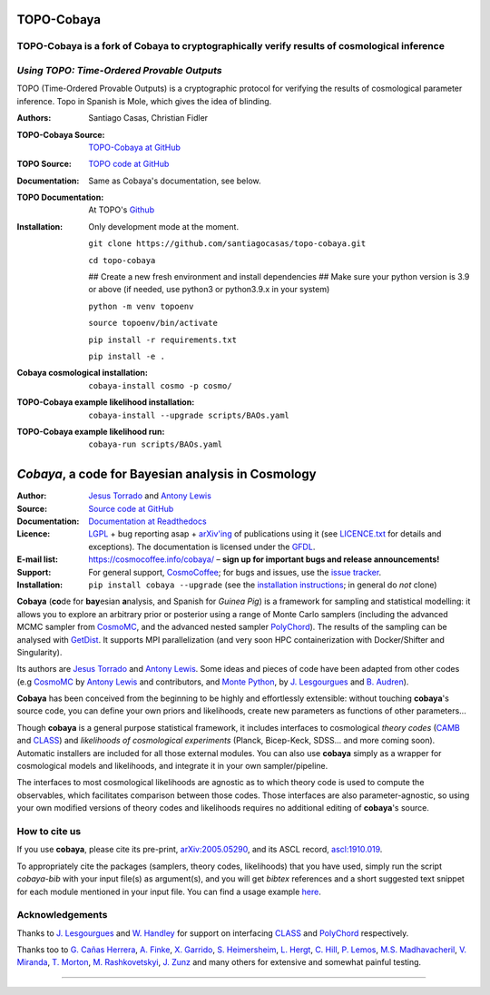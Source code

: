 **TOPO-Cobaya**
===============
TOPO-Cobaya is a fork of Cobaya to cryptographically verify results of cosmological inference
---------------------------------------------------------------------------------------------
*Using TOPO: Time-Ordered Provable Outputs*
-------------------------------------------

TOPO (Time-Ordered Provable Outputs) is a cryptographic protocol for verifying the 
results of cosmological parameter inference. 
Topo in Spanish is Mole, which gives the idea of blinding.


:Authors: Santiago Casas, Christian Fidler

.. image:: ./img/topo-cobaya.png 
   :alt: TOPO-Cobaya
   :align: center
   :target: https://github.com/santiagocasas/topo-cobaya
   :height: 420px
   :width: 420px

:TOPO-Cobaya Source: `TOPO-Cobaya at GitHub <https://github.com/santiagocasas/topo-cobaya>`_
:TOPO Source: `TOPO code at GitHub <https://github.com/ChristianFidler/Topo>`_

:Documentation: Same as Cobaya's documentation, see below.
:TOPO Documentation: At TOPO's `Github <https://github.com/ChristianFidler/Topo>`_

:Installation: Only development mode at the moment.

               ``git clone https://github.com/santiagocasas/topo-cobaya.git``
               
               ``cd topo-cobaya``
               
               ## Create a new fresh environment and install dependencies
               ## Make sure your python version is 3.9 or above (if needed, use python3 or python3.9.x in your system)

               ``python -m venv topoenv``

               ``source topoenv/bin/activate``
               
               ``pip install -r requirements.txt``
               
               ``pip install -e .``

:Cobaya cosmological installation:

              ``cobaya-install cosmo -p cosmo/``

:TOPO-Cobaya example likelihood installation:

              ``cobaya-install --upgrade scripts/BAOs.yaml``

:TOPO-Cobaya example likelihood run:

              ``cobaya-run scripts/BAOs.yaml``



*Cobaya*, a code for Bayesian analysis in Cosmology
===================================================

:Author: `Jesus Torrado`_ and `Antony Lewis`_

:Source: `Source code at GitHub <https://github.com/CobayaSampler/cobaya>`_

:Documentation: `Documentation at Readthedocs <https://cobaya.readthedocs.org>`_

:Licence: `LGPL <https://www.gnu.org/licenses/lgpl-3.0.en.html>`_ + bug reporting asap + `arXiv'ing <https://arxiv.org>`_ of publications using it (see `LICENCE.txt <https://github.com/CobayaSampler/cobaya/blob/master/LICENCE.txt>`_ for details and exceptions). The documentation is licensed under the `GFDL <https://www.gnu.org/licenses/fdl-1.3.en.html>`_.

:E-mail list: https://cosmocoffee.info/cobaya/ – **sign up for important bugs and release announcements!**

:Support: For general support, CosmoCoffee_; for bugs and issues, use the `issue tracker <https://github.com/CobayaSampler/cobaya/issues>`_.

:Installation: ``pip install cobaya --upgrade`` (see the `installation instructions <https://cobaya.readthedocs.io/en/latest/installation.html>`_; in general do *not* clone)

.. image:: https://img.shields.io/travis/com/CobayaSampler/cobaya
   :target: https://app.travis-ci.com/CobayaSampler/cobaya
.. image:: https://readthedocs.org/projects/cobaya/badge/?version=latest
   :target: https://cobaya.readthedocs.org/en/latest
.. image:: https://codecov.io/gh/CobayaSampler/cobaya/branch/master/graphs/badge.svg
   :target: https://codecov.io/github/CobayaSampler/cobaya/branch/master
.. image:: https://img.shields.io/pypi/v/cobaya.svg?style=flat
   :target: https://pypi.python.org/pypi/cobaya/
.. image:: https://static.pepy.tech/personalized-badge/cobaya?period=total&units=international_system&left_color=grey&right_color=blue&left_text=pypi%20downloads
   :target: https://pepy.tech/project/cobaya
.. image:: https://img.shields.io/badge/arXiv-2005.05290-b31b1b.svg?color=0B6523
   :target: https://arxiv.org/abs/2005.05290

**Cobaya** (**co**\ de for **bay**\ esian **a**\ nalysis, and Spanish for *Guinea Pig*) is a framework for sampling and statistical modelling: it allows you to explore an arbitrary prior or posterior using a range of Monte Carlo samplers (including the advanced MCMC sampler from CosmoMC_, and the advanced nested sampler PolyChord_). The results of the sampling can be analysed with GetDist_. It supports MPI parallelization (and very soon HPC containerization with Docker/Shifter and Singularity).

Its authors are `Jesus Torrado`_ and `Antony Lewis`_. Some ideas and pieces of code have been adapted from other codes (e.g CosmoMC_ by `Antony Lewis`_ and contributors, and `Monte Python`_, by `J. Lesgourgues`_ and `B. Audren`_).

**Cobaya** has been conceived from the beginning to be highly and effortlessly extensible: without touching **cobaya**'s source code, you can define your own priors and likelihoods, create new parameters as functions of other parameters...

Though **cobaya** is a general purpose statistical framework, it includes interfaces to cosmological *theory codes* (CAMB_ and CLASS_) and *likelihoods of cosmological experiments* (Planck, Bicep-Keck, SDSS... and more coming soon). Automatic installers are included for all those external modules. You can also use **cobaya** simply as a wrapper for cosmological models and likelihoods, and integrate it in your own sampler/pipeline.

The interfaces to most cosmological likelihoods are agnostic as to which theory code is used to compute the observables, which facilitates comparison between those codes. Those interfaces are also parameter-agnostic, so using your own modified versions of theory codes and likelihoods requires no additional editing of **cobaya**'s source.


How to cite us
--------------

If you use **cobaya**, please cite its pre-print, `arXiv:2005.05290 <https://arxiv.org/abs/2005.05290>`_, and its ASCL record, `ascl:1910.019 <https://ascl.net/1910.019>`_.

To appropriately cite the packages (samplers, theory codes, likelihoods) that you have used, simply run the script `cobaya-bib` with your input file(s) as argument(s), and you will get *bibtex* references and a short suggested text snippet for each module mentioned in your input file. You can find a usage example `here <https://cobaya.readthedocs.io/en/latest/cosmo_basic_runs.html#citations>`_.


Acknowledgements
----------------

Thanks to `J. Lesgourgues`_ and `W. Handley`_ for support on interfacing CLASS_ and PolyChord_ respectively.

Thanks too to `G. Cañas Herrera`_, `A. Finke`_, `X. Garrido`_, `S. Heimersheim`_, `L. Hergt`_, `C. Hill`_, `P. Lemos`_, `M.S. Madhavacheril`_, `V. Miranda`_, `T. Morton`_,  `M. Rashkovetskyi`_, `J. Zunz`_ and many others for extensive and somewhat painful testing.

.. _`Jesus Torrado`: https://web.physik.rwth-aachen.de/user/torrado
.. _`Antony Lewis`: https://cosmologist.info
.. _CosmoMC: https://cosmologist.info/cosmomc/
.. _CosmoCoffee: https://cosmocoffee.info/viewforum.php?f=11
.. _`Monte Python`: https://baudren.github.io/montepython.html
.. _Camb: https://camb.info/
.. _Class: https://class-code.net/
.. _GetDist: https://github.com/cmbant/getdist
.. _PolyChord: https://github.com/PolyChord/PolyChordLite
.. _`J. Lesgourgues`: https://www.particle-theory.rwth-aachen.de/cms/Particle-Theory/Das-Institut/Mitarbeiter-TTK/Professoren/~gufe/Lesgourgues-Julien/?lidx=1
.. _`B. Audren`: https://baudren.github.io/
.. _`W. Handley`: https://www.kicc.cam.ac.uk/directory/wh260
.. _`G. Cañas Herrera`: https://gcanasherrera.github.io/pages/about-me.html#about-me
.. _`A. Finke`: https://cosmology.unige.ch/users/andreas-finke
.. _`X. Garrido`: https://xgarrido.github.io/
.. _`S. Heimersheim`: https://www.ast.cam.ac.uk/people/Stefan.Heimersheim
.. _`L. Hergt`: https://www.kicc.cam.ac.uk/directory/lh561
.. _`C. Hill`: http://user.astro.columbia.edu/~jch/
.. _`P. Lemos`: https://pablo-lemos.github.io/
.. _`M.S. Madhavacheril`: https://msyriac.github.io/
.. _`V. Miranda`: https://github.com/vivianmiranda
.. _`T. Morton`: https://github.com/timothydmorton
.. _`M. Rashkovetskyi`: https://misharash.github.io/
.. _`J. Zunz`: https://github.com/joezuntz


===================

.. image:: https://raw.githubusercontent.com/CobayaSampler/cobaya/master/img/Sussex_white.svg
   :alt: University of Sussex
   :target: https://www.sussex.ac.uk/astronomy/
   :height: 150px
   :width: 150px

.. image:: https://raw.githubusercontent.com/CobayaSampler/cobaya/master/img/logo_ttk.png
   :alt: RWTH Aachen
   :target: https://www.particle-theory.rwth-aachen.de/
   :height: 150px

.. image:: https://raw.githubusercontent.com/CobayaSampler/cobaya/master/img/ERC_white.svg
   :alt: European Research Council
   :target: https://erc.europa.eu/
   :height: 150px
   :width: 150px

.. image:: https://cdn.cosmologist.info/antony/STFC_white.svg
   :alt: STFC
   :target: https://stfc.ukri.org/
   :height: 150px
   :width: 150px
